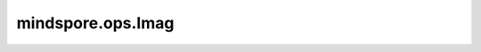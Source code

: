 mindspore.ops.Imag
===================

.. py:class:: mindspore.ops.Imag

    返回包含输入Tensor的虚部。如果输入为实数，则返回零。

    输入：
        - **input** (Tensor) - 输入Tensor。

    输出：
        Tensor，shape与 `input` 相同。

    异常：
        - **TypeError** - 如果 `input` 不是Tensor。
